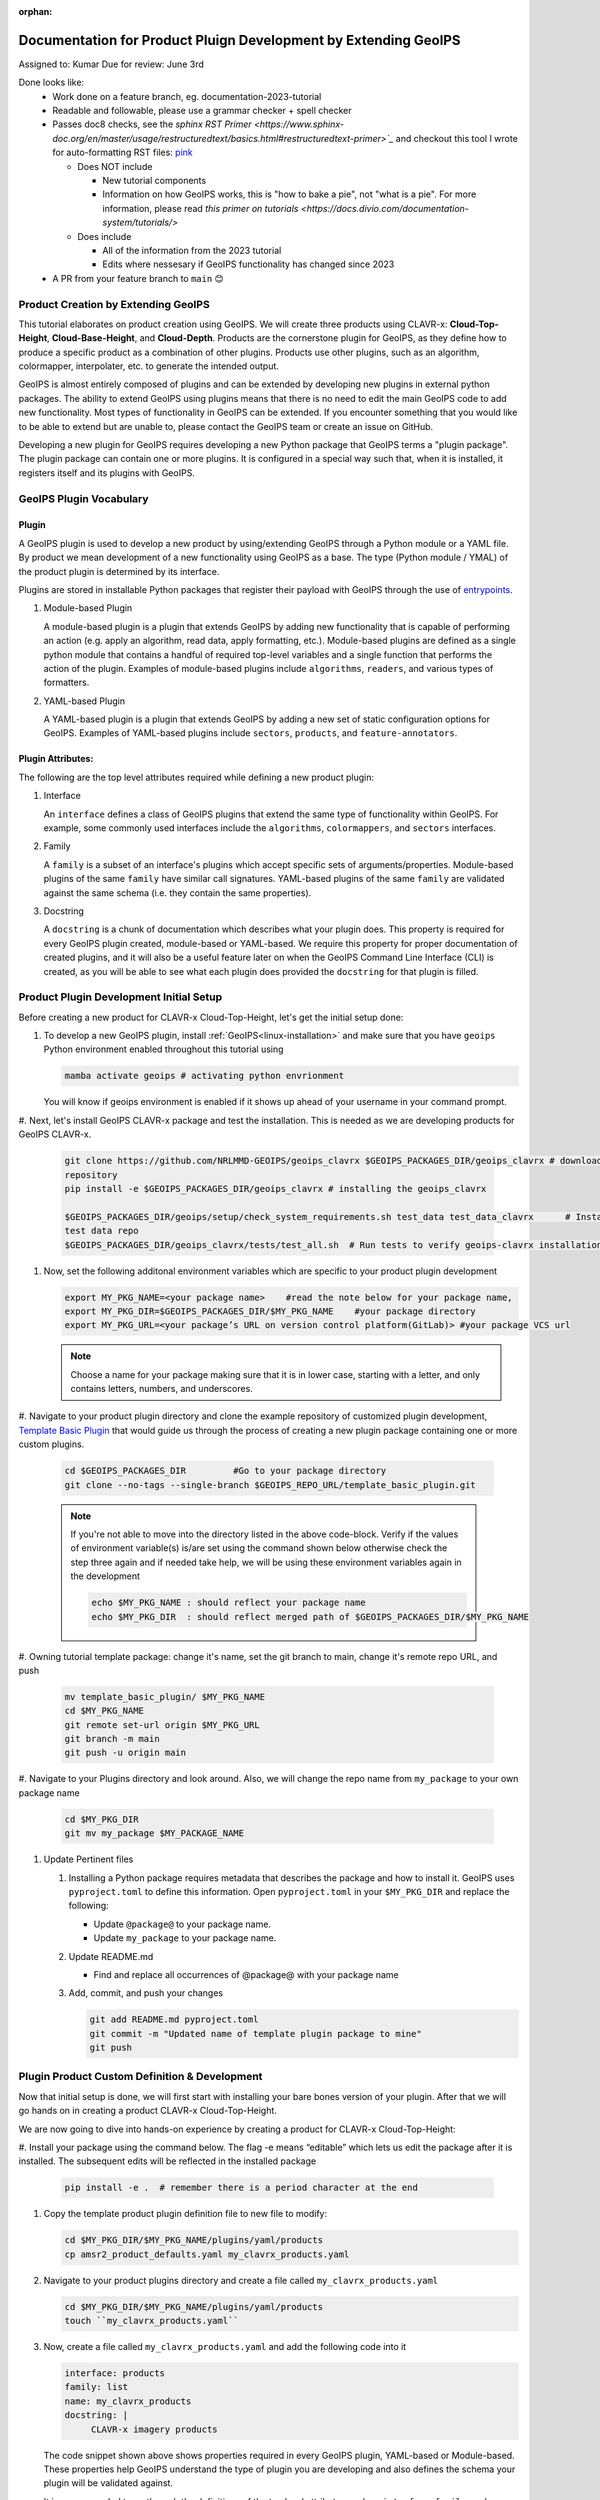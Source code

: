 :orphan:

Documentation for Product Pluign Development by Extending GeoIPS
================================================================

Assigned to: Kumar
Due for review: June 3rd

Done looks like:
 - Work done on a feature branch, eg. documentation-2023-tutorial
 - Readable and followable, please use a grammar checker + spell checker
 - Passes doc8 checks, see the `sphinx RST Primer
   <https://www.sphinx-doc.org/en/master/usage/restructuredtext/basics.html#restructuredtext-primer>`_`
   and checkout this tool I wrote for auto-formatting RST files:
   `pink <https://github.com/biosafetylvl5/pinkrst/tree/main>`_

   - Does NOT include

     - New tutorial components
     - Information on how GeoIPS works, this is "how to bake a pie", not "what is a pie".
       For more information, please
       read `this primer on tutorials <https://docs.divio.com/documentation-system/tutorials/>`

   - Does include

     - All of the information from the 2023 tutorial
     - Edits where nessesary if GeoIPS functionality has changed since 2023

 - A PR from your feature branch to ``main`` 😊

.. _plugin-extend:

Product Creation by Extending GeoIPS
************************************

This tutorial elaborates on product creation using GeoIPS. We will create three products
using CLAVR-x: **Cloud-Top-Height**, **Cloud-Base-Height**, and **Cloud-Depth**. Products
are the cornerstone plugin for GeoIPS, as they define how to produce a specific product as
a combination of other plugins. Products use other plugins, such as an algorithm, colormapper,
interpolater, etc. to generate the intended output.

GeoIPS is almost entirely composed of plugins and can be extended by developing new plugins in
external python packages. The ability to extend GeoIPS using plugins means that there is no
need to edit the main GeoIPS code to add new functionality.  Most types of functionality in
GeoIPS can be extended. If you encounter something that you would like to be able to extend
but are unable to, please contact the GeoIPS team or create an issue on GitHub.

Developing a new plugin for GeoIPS requires developing a new Python package that GeoIPS
terms a "plugin package". The plugin package can contain one or more plugins. It is
configured in a special way such that, when it is installed, it registers itself and its plugins
with GeoIPS.

.. _plugin-vocabulary:

GeoIPS Plugin Vocabulary
************************

Plugin
------
A GeoIPS plugin is used to develop a new product by using/extending GeoIPS through a Python module or a
YAML file. By product we mean development of a new functionality using GeoIPS as a base.
The type (Python module / YMAL) of the product plugin is determined by its interface.

Plugins are stored in installable Python packages that register their payload with
GeoIPS through the use of
`entrypoints <https://packaging.python.org/en/latest/specifications/entry-points/>`_.

#. Module-based Plugin

   A module-based plugin is a plugin that extends GeoIPS by adding new
   functionality that is capable of performing an action (e.g. apply an algorithm,
   read data, apply formatting, etc.).  Module-based plugins are defined as a
   single python module that contains a handful of required top-level variables and
   a single function that performs the action of the plugin. Examples of
   module-based plugins include ``algorithms``, ``readers``, and various types of
   formatters.

#. YAML-based Plugin

   A YAML-based plugin is a plugin that extends GeoIPS by adding a new set of
   static configuration options for GeoIPS.  Examples of YAML-based plugins include
   ``sectors``, ``products``, and ``feature-annotators``.

.. _required-attributes:

Plugin Attributes:
------------------

The following are the top level attributes required while defining a new product plugin:

#. Interface

   An ``interface`` defines a class of GeoIPS plugins that extend the same type of
   functionality within GeoIPS. For example, some commonly used interfaces include the
   ``algorithms``, ``colormappers``, and ``sectors`` interfaces.

#. Family

   A ``family`` is a subset of an interface's plugins which accept specific sets of
   arguments/properties. Module-based plugins of the same ``family`` have similar call
   signatures. YAML-based plugins of the same ``family`` are validated against the same
   schema (i.e. they contain the same properties).

#. Docstring

   A ``docstring`` is a chunk of documentation which describes what your plugin does. This
   property is required for every GeoIPS plugin created, module-based or YAML-based. We
   require this property for proper documentation of created plugins, and it will also be
   a useful feature later on when the GeoIPS Command Line Interface (CLI) is created, as
   you will be able to see what each plugin does provided the ``docstring`` for that plugin
   is filled.

.. _plugin-development-setup:

Product Plugin Development Initial Setup
****************************************

Before creating a new product for CLAVR-x Cloud-Top-Height, let's get the initial setup done:

#. To develop a new GeoIPS plugin, install :ref:`GeoIPS<linux-installation>` and make sure that
   you have ``geoips`` Python environment enabled throughout this tutorial using

   .. code-block:: shell

    mamba activate geoips # activating python envrionment

   You will know if geoips environment is enabled if it shows up ahead of your username in your command prompt.

#. Next, let's install GeoIPS CLAVR-x package and test the installation. This is needed as we are developing products
for GeoIPS CLAVR-x.

   .. code-block:: shell

    git clone https://github.com/NRLMMD-GEOIPS/geoips_clavrx $GEOIPS_PACKAGES_DIR/geoips_clavrx # download the remote
    repository
    pip install -e $GEOIPS_PACKAGES_DIR/geoips_clavrx # installing the geoips_clavrx

    $GEOIPS_PACKAGES_DIR/geoips/setup/check_system_requirements.sh test_data test_data_clavrx      # Install the clavrx
    test data repo
    $GEOIPS_PACKAGES_DIR/geoips_clavrx/tests/test_all.sh  # Run tests to verify geoips-clavrx installation

#. Now, set the following additonal environment variables which are specific to your product plugin development

   .. code-block:: shell

      export MY_PKG_NAME=<your package name>    #read the note below for your package name,
      export MY_PKG_DIR=$GEOIPS_PACKAGES_DIR/$MY_PKG_NAME    #your package directory
      export MY_PKG_URL=<your package’s URL on version control platform(GitLab)> #your package VCS url

   .. NOTE::
    Choose a name for your package making sure that it is in lower case, starting with a letter,
    and only contains letters, numbers, and underscores.

#. Navigate to your product plugin directory and clone the example repository of customized plugin development,
`Template Basic Plugin <https://github.com/NRLMMD-GEOIPS/template_basic_plugin/tree/main>`_ that would guide us through
the process of creating a new plugin package containing one or more custom plugins.

   .. code-block:: shell

      cd $GEOIPS_PACKAGES_DIR         #Go to your package directory
      git clone --no-tags --single-branch $GEOIPS_REPO_URL/template_basic_plugin.git

   .. NOTE::
    If you're not able to move into the directory listed in the above code-block. Verify if the values of
    environment variable(s) is/are set using the command shown below otherwise check the step three again
    and if needed take help, we will be using these environment variables again in the development

    .. code-block:: shell

      echo $MY_PKG_NAME : should reflect your package name
      echo $MY_PKG_DIR  : should reflect merged path of $GEOIPS_PACKAGES_DIR/$MY_PKG_NAME

#.  Owning tutorial template package: change it's name, set the git branch to main, change it's remote repo URL, and
push

    .. code-block:: shell

       mv template_basic_plugin/ $MY_PKG_NAME
       cd $MY_PKG_NAME
       git remote set-url origin $MY_PKG_URL
       git branch -m main
       git push -u origin main

#. Navigate to your Plugins directory and look around. Also, we will change the repo name from ``my_package`` to your
own package name

   .. code-block:: shell

      cd $MY_PKG_DIR
      git mv my_package $MY_PACKAGE_NAME

#. Update Pertinent files

   #. Installing a Python package requires metadata that describes the package and how to
      install it. GeoIPS uses ``pyproject.toml`` to define this information. Open ``pyproject.toml``
      in your ``$MY_PKG_DIR`` and replace the following:

      * Update ``@package@`` to your package name.
      * Update ``my_package`` to your package name.

   #. Update README.md

      * Find and replace all occurrences of @package@ with your package name

   #. Add, commit, and push your changes

      .. code-block:: shell

         git add README.md pyproject.toml
         git commit -m "Updated name of template plugin package to mine"
         git push

Plugin Product Custom Definition & Development
**********************************************

Now that initial setup is done, we will first start with installing your bare bones version of your plugin.
After that we will go hands on in creating a product CLAVR-x Cloud-Top-Height.

We are now going to dive into hands-on experience by creating a product for CLAVR-x Cloud-Top-Height:

#. Install your package using the command below. The flag -e means “editable” which lets us edit the package after it is
installed. The subsequent edits will be reflected in the installed package

   .. code-block:: python

      pip install -e .  # remember there is a period character at the end

#. Copy the template product plugin definition file to new file to modify:

   .. code-block:: shell

      cd $MY_PKG_DIR/$MY_PKG_NAME/plugins/yaml/products
      cp amsr2_product_defaults.yaml my_clavrx_products.yaml

#. Navigate to your product plugins directory and create a file called ``my_clavrx_products.yaml``

   .. code-block:: shell

      cd $MY_PKG_DIR/$MY_PKG_NAME/plugins/yaml/products
      touch ``my_clavrx_products.yaml``

#. Now, create a file called ``my_clavrx_products.yaml`` and add the following code into it

   .. code-block:: yaml

      interface: products
      family: list
      name: my_clavrx_products
      docstring: |
           CLAVR-x imagery products

   The code snippet shown above shows properties required in every GeoIPS plugin, YAML-based or
   Module-based. These properties help GeoIPS understand the type of plugin you are developing
   and also defines the schema your plugin will be validated against.

   It is recommended to go through the definitions of the top level attributes such as ``interface``,
   ``family``, and ``docstring`` that are required in any GeoIPS plugin.
   Click here
   :ref:`click here <required-attributes>`
   (page scrolls up) to go the related documentation.

Cloud Top Height Product:
-------------------------

Now we'll add the ``spec`` portion to the yaml file created in the last step to support our new product plugin.
``spec`` is a container for the 'specification' of your yaml plugin. In this case, it
contains a list of ``products``, as shown below. Denoted by the ``family: list``
property shown above, this yaml file will contain a list of products, which can be of
length 1 if you so desire.

Append the code below at the end of yaml file, under the docstring you wrote, with no tabs behind it. YAML is a
whitespace-based coding language, similar to Python in that aspect.

  .. code-block:: yaml

    spec:
      products:
        - name: My-Cloud-Top-Height      # name of the product you're defining
          source_names: [clavrx]         # defined as metadata in the corresponding reader
          docstring: |                   # Pipe says to YAML this will be a multiline comment
            CLAVR-x Cloud Top Height
          product_defaults: Cloud-Height # see the Product Defaults section for more info
          spec:
            # Variables are the required parameters needed for the product generation
            variables: ["cld_height_acha", "latitude", "longitude"]

Script to Visualize Your Product
--------------------------------

GeoIPS is called via a command line interface (CLI). The primary command that you will use is
``run_procflow`` which will process your data through the selected procflow using the specified
plugins. Scripts are stored in your plugin package's ``tests/`` directory as they can be later used
for regression test of package you're developing.

#. To use your product that you just created, you'll need to create a bash script that
   implements ``run_procflow`` (run-process-workflow). This script defines the
   *process-workflow* needed to generate your product. It can be used to specify how you want your product to be
   created, output format, and define the sector you'd like your data to be plotted on apart from
   enlisting comparison of the output product with a validated product(optional).

#. Check if you have the test data for the clavrx within ``$GEOIPS_TESTDATA_DIR`` and if not run the following.
   ::

       $GEOIPS_PACKAGES_DIR/geoips/setup/check_system_requirements.sh test_data test_data_clavrx

#. We'll now create a test script to generate an image for the product you just created. Change directories into your
scripts directory.

   .. code-block:: bash

        cd $MY_PKG_DIR/tests/scripts

#. Create a bash bash file called clavrx.conus_annotated.my-cloud-top-height.sh and edit it
   to include the codeblock below.

   .. code-block:: bash

       run_procflow \
           $GEOIPS_TESTDATA_DIR/test_data_clavrx/data/goes16_2023101_1600/clavrx_OR_ABI-L1b-RadF-M6C01_G16_s20231011600207.level2.hdf \
           --procflow single_source \
           --reader_name clavrx_hdf4 \
           --product_name My-Cloud-Top-Height \
           --output_formatter imagery_annotated \
           --filename_formatter geoips_fname \
           --minimum_coverage 0 \
           --sector_list conus
       ss_retval=$?

   As shown above, we define which procflow we want to use, which reader,
   what product will be displayed, how to output it, which filename formatter will be used,
   the minimum coverage needed to create an output (% based), as well as the sector used to
   plot the data. Many more items can be added if wanted. If you'd like some examples of
   that, feel free to peruse the `GeoIPS Scripts Directory
   <https://github.com/NRLMMD-GEOIPS/geoips/tree/main/tests/scripts>`_.

#. Run your test script as shown below to produce Cloud Top Height Imagery:
   ::

        $MY_PKG_DIR/tests/scripts/clavrx.conus_annotated.my-cloud-top-height.sh

This will write some log output. If your script succeeded it will end with INTERACTIVE:
Return Value 0. To view your output, look for a line that says SINGLESOURCESUCCESS. Open
the PNG file, it should look like the image below.

.. image:: ../../images/command_line_examples/my_cloud_top_height.png
   :width: 800

Okay! We've developed a plugin which produces CLAVR-x Cloud Top Height. This is nice,
but what if we want to extend our plugin to produce Cloud Base Height? What about Cloud
Depth? Using the method shown above, we're going to extend our my_clavrx_products.yaml
to produce just that.

Cloud Base Height Product:
--------------------------

Using your definition of My-Cloud-Top-Height as an example, create a product definition
for My-Cloud-Base-Height.
::

    cd $MY_PKG_DIR/$MY_PKG_NAME/plugins/yaml/products

Now, edit my_clavrx_products.yaml. Here are some helpful hints:
  * The relevant variable in the CLAVR-x output file (and the equivalent GeoIPS reader) is called "cld_height_base"
  * The Cloud-Height product_default can be used to simplify this product definition (or you can DIY or override if
    you'd like!)

The correct products implementation for 'my_clavrx_products.yaml' is shown below.
Hopefully, you didn't have to make any changes after seeing this! Developing products,
and other types of plugins should be somewhat intuitive after completing this tutorial.

.. code-block:: yaml

    interface: products
    family: list
    name: my_clavrx_products
    docstring: |
      CLAVR-x imagery products
    spec:
      products:
        - name: My-Cloud-Top-Height
          source_names: [clavrx]
          docstring: |
            CLAVR-x Cloud Top Height
          product_defaults: Cloud-Height
          spec:
            variables: ["cld_height_acha", "latitude", "longitude"]
        - name: My-Cloud-Base-Height
          source_names: [clavrx]
          docstring: |
            CLAVR-x Cloud Base Height
          product_defaults: Cloud-Height
          spec:
            variables: ["cld_height_base", "latitude", "longitude"]

Cloud Depth Product:
--------------------

Now that we have products for both Cloud Top Height and Cloud Base Height, we can
develop a product that produces Cloud Depth. To do so, use your definitions of
My-Cloud-Top-Height and My-Cloud-Base-Height as examples, create a product definition
for My-Cloud-Depth.
::

    cd $MY_PKG_DIR/$MY_PKG_NAME/plugins/yaml/products

Edit my_clavrx_products.yaml. Here is a helful hint to get you started:
  * We will define Cloud Depth for this tutorial as the difference between CTH and CBH

.. code-block:: yaml

    interface: products
    family: list
    name: my_clavrx_products
    docstring: |
      CLAVR-x imagery products
    spec:
      products:
        - name: My-Cloud-Top-Height
          source_names: [clavrx]
          docstring: |
            CLAVR-x Cloud Top Height
          product_defaults: Cloud-Height
          spec:
            variables: ["cld_height_acha", "latitude", "longitude"]
        - name: My-Cloud-Base-Height
          source_names: [clavrx]
          docstring: |
            CLAVR-x Cloud Base Height
          product_defaults: Cloud-Height
          spec:
            variables: ["cld_height_base", "latitude", "longitude"]
        - name: My-Cloud-Depth
          source_names: [clavrx]
          docstring: |
            CLAVR-x Cloud Depth
          product_defaults: Cloud-Height
          spec:
            variables: ["cld_height_acha", "cld_height_base", "latitude", "longitude"]

We now have two variables, but if we examine the `Cloud-Height Product Defaults
<https://github.com/NRLMMD-GEOIPS/geoips_clavrx/blob/main/geoips_clavrx/plugins/yaml/product_defaults/Cloud-Height.yaml>`_
we see that it uses the ``single_channel`` algorithm. This doesn't work for our use case,
since the ``single_channel`` algorithm just manipulates a single data variable and
plots it. Therefore, we need a new algorithm! See the
:ref:`Algorithms Section<add-an-algorithm>` to keep moving forward with this turorial.

.. _cloud-depth-product1:

Using Your Cloud Depth Product
------------------------------

Note: Before moving forward in this section, make sure you've completed
:ref:`creating a new algorithm<add-an-algorithm>`. We are going to modify our Cloud
Depth product to use the algorithm we just created.

Now that we've created our cloud depth algorithm, we need to implement it in our cloud
depth product. As shown in the :ref:`Product Defaults Section<create-product-defaults>`,
we can override the product defaults specified to our own specification. To do so,
modify ``My-Cloud-Depth`` product in my_clavrx_products.yaml to the code block shown
below.

.. code-block:: yaml

  interface: products
    family: list
    name: my_clavrx_products
    docstring: |
      CLAVR-x imagery products
    spec:
      products:
        - name: My-Cloud-Top-Height
          source_names: [clavrx]
          docstring: |
            CLAVR-x Cloud Top Height
          product_defaults: Cloud-Height
          spec:
            variables: ["cld_height_acha", "latitude", "longitude"]
        - name: My-Cloud-Base-Height
          source_names: [clavrx]
          docstring: |
            CLAVR-x Cloud Base Height
          product_defaults: Cloud-Height
          spec:
            variables: ["cld_height_base", "latitude", "longitude"]
        - name: My-Cloud-Depth
          source_names: [clavrx]
          docstring: |
            CLAVR-x Cloud Depth
          product_defaults: Cloud-Height
          spec:
            variables: ["cld_height_acha", "cld_height_base", "latitude", "longitude"]
            algorithm:
              plugin:
                name: my_cloud_depth
                arguments:
                  output_data_range: [0, 20]
                  scale_factor: 0.001

The changes shown above modify My-Cloud-Depth to use our ``my_cloud_depth`` algorithm
that we created. If we left this portion unchanged, My-Cloud-Depth would use the
``single_channel`` algorithm, which is unfit for our purposes. We also added two other
arguments, ``output_data_range`` ands ``scale_factor``, which override the Cloud-Height
product defaults arguments for those two variables. Output data range of [0, 20] states
that our data will be in the range of zero to twenty, and the scale factor says that we
are scaling our data to be in kilometers.

To use this modified My-Cloud-Depth product, follow the series of commands. We will be
creating a new test script which implements our new changes.
::

    cd $MY_PKG_DIR/tests/scripts
    cp clavrx.conus_annotated.my-cloud-top-height.sh clavrx.conus_annotated.my-cloud-depth.sh

Now we need to edit ``clavrx.conus_annotated.my-cloud-depth.sh`` to implement
``My-Cloud-Depth`` rather than ``My-Cloud-Top-Height``. Your new test script should look
like the code shown below.

.. code-block:: bash

  run_procflow \
      $GEOIPS_TESTDATA_DIR/test_data_clavrx/data/goes16_2023101_1600/clavrx_OR_ABI-L1b-RadF-M6C01_G16_s20231011600207.level2.hdf \
      --procflow single_source \
      --reader_name clavrx_hdf4 \
      --product_name My-Cloud-Depth \
      --output_formatter imagery_annotated \
      --filename_formatter geoips_fname \
      --minimum_coverage 0 \
      --sector_list conus
  ss_retval=$?

Nice! Now all we need to do is run our script. This will display Cloud Depth over the
CONUS sector. To do so, run the command below.
::

    $MY_PKG_DIR/tests/scripts/clavrx.conus_annotated.my-cloud-depth.sh

This will output a bunch of log output. If your script succeeded it will end with INFO:
Return Value 0. To view your output, look for a line that says SINGLESOURCESUCCESS. Open
the PNG file to view your Cloud Depth Image! It should look like the image shown below.

.. image:: ../../images/command_line_examples/my_cloud_depth.png
   :width: 800
